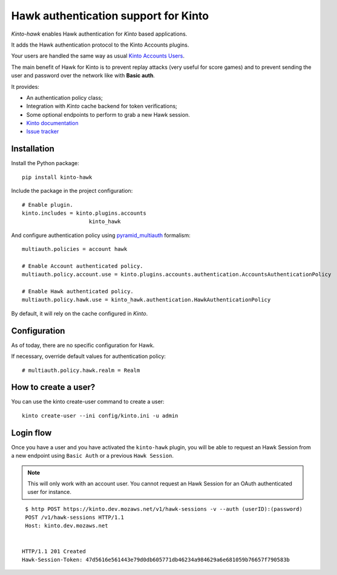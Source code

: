 Hawk authentication support for Kinto
=====================================

|travis| |master-coverage|

.. |travis| image:: https://travis-ci.org/Kinto/kinto-hawk.svg?branch=master
    :target: https://travis-ci.org/Kinto/kinto-hawk

.. |master-coverage| image::
    https://coveralls.io/repos/Kinto/kinto-hawk/badge.png?branch=master
    :alt: Coverage
    :target: https://coveralls.io/r/Kinto/kinto-hawk

*Kinto-hawk* enables Hawk authentication for *Kinto* based applications.

It adds the Hawk authentication protocol to the Kinto Accounts plugins.

Your users are handled the same way as usual
`Kinto Accounts Users <http://docs.kinto-storage.org/en/stable/api/1.x/accounts.html>`_.

The main benefit of Hawk for Kinto is to prevent replay attacks (very
useful for score games) and to prevent sending the user and password
over the network like with **Basic auth**.

It provides:

* An authentication policy class;
* Integration with *Kinto* cache backend for token verifications;
* Some optional endpoints to perform to grab a new Hawk session.

* `Kinto documentation <http://kinto.readthedocs.io/en/latest/>`_
* `Issue tracker <https://github.com/Kinto/kinto-hawk/issues>`_


Installation
------------

Install the Python package:

::

    pip install kinto-hawk


Include the package in the project configuration:

::

    # Enable plugin.
    kinto.includes = kinto.plugins.accounts
	                 kinto_hawk

And configure authentication policy using `pyramid_multiauth
<https://github.com/mozilla-services/pyramid_multiauth#deployment-settings>`_ formalism:

::

    multiauth.policies = account hawk

    # Enable Account authenticated policy.
    multiauth.policy.account.use = kinto.plugins.accounts.authentication.AccountsAuthenticationPolicy

    # Enable Hawk authenticated policy.
    multiauth.policy.hawk.use = kinto_hawk.authentication.HawkAuthenticationPolicy

By default, it will rely on the cache configured in *Kinto*.


Configuration
-------------

As of today, there are no specific configuration for Hawk.


If necessary, override default values for authentication policy:

::

    # multiauth.policy.hawk.realm = Realm


How to create a user?
---------------------

You can use the kinto create-user command to create a user:

::

   kinto create-user --ini config/kinto.ini -u admin


Login flow
----------

Once you have a user and you have activated the ``kinto-hawk`` plugin,
you will be able to request an Hawk Session from a new endpoint using
``Basic Auth`` or a previous ``Hawk Session``.

.. note::

   This will only work with an account user. You cannot request an
   Hawk Session for an OAuth authenticated user for instance.


::

    $ http POST https://kinto.dev.mozaws.net/v1/hawk-sessions -v --auth (userID):(password)
    POST /v1/hawk-sessions HTTP/1.1
    Host: kinto.dev.mozaws.net


   HTTP/1.1 201 Created
   Hawk-Session-Token: 47d5616e561443e79d0db605771db46234a984629a6e681059b76657f790583b
